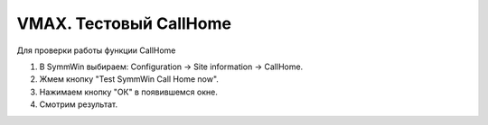 .. index:: emc, vmax, callhome

.. meta::
   :keywords: emc, vmax, callhome

.. _vmax-callhome:

VMAX. Тестовый CallHome
=======================

Для проверки работы функции CallHome

1. В SymmWin выбираем: Configuration -> Site information -> СallHome.
2. Жмем кнопку "Test SymmWin Call Home now".
3. Нажимаем кнопку "ОК" в появившемся окне.
4. Смотрим результат.

.. image:: /images/vmax-callhome.webp
